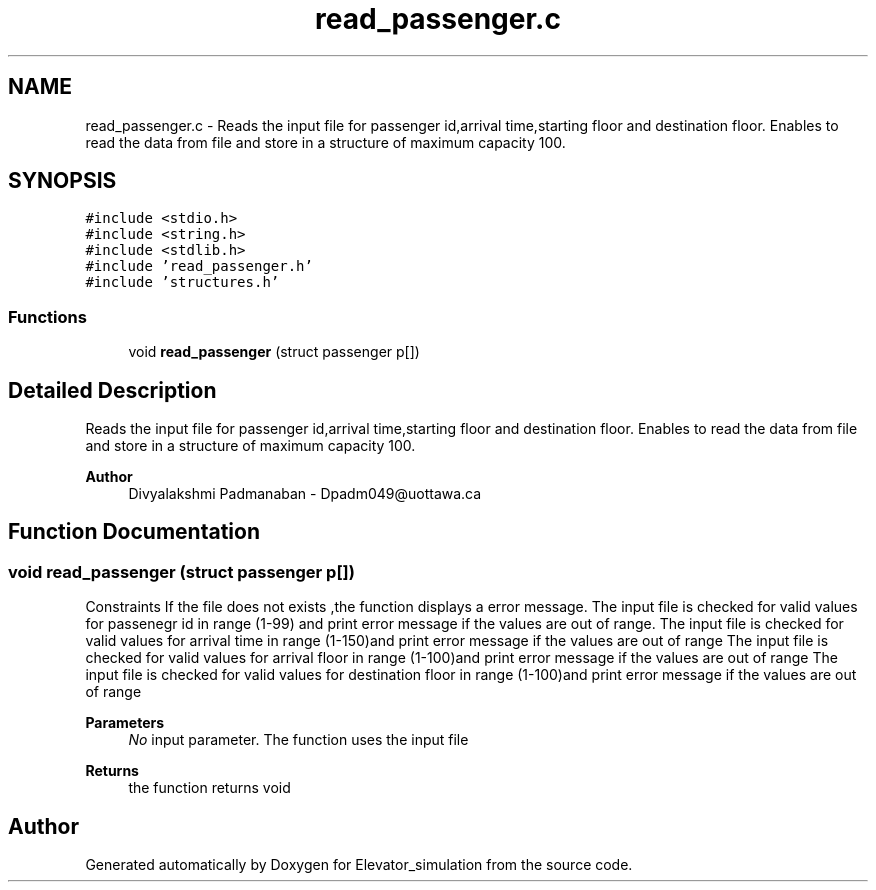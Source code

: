 .TH "read_passenger.c" 3 "Wed Apr 22 2020" "Elevator_simulation" \" -*- nroff -*-
.ad l
.nh
.SH NAME
read_passenger.c \- Reads the input file for passenger id,arrival time,starting floor and destination floor\&. Enables to read the data from file and store in a structure of maximum capacity 100\&.  

.SH SYNOPSIS
.br
.PP
\fC#include <stdio\&.h>\fP
.br
\fC#include <string\&.h>\fP
.br
\fC#include <stdlib\&.h>\fP
.br
\fC#include 'read_passenger\&.h'\fP
.br
\fC#include 'structures\&.h'\fP
.br

.SS "Functions"

.in +1c
.ti -1c
.RI "void \fBread_passenger\fP (struct passenger p[])"
.br
.in -1c
.SH "Detailed Description"
.PP 
Reads the input file for passenger id,arrival time,starting floor and destination floor\&. Enables to read the data from file and store in a structure of maximum capacity 100\&. 


.PP
\fBAuthor\fP
.RS 4
Divyalakshmi Padmanaban - Dpadm049@uottawa.ca 
.RE
.PP

.SH "Function Documentation"
.PP 
.SS "void read_passenger (struct passenger p[])"
Constraints If the file does not exists ,the function displays a error message\&. The input file is checked for valid values for passenegr id in range (1-99) and print error message if the values are out of range\&. The input file is checked for valid values for arrival time in range (1-150)and print error message if the values are out of range The input file is checked for valid values for arrival floor in range (1-100)and print error message if the values are out of range The input file is checked for valid values for destination floor in range (1-100)and print error message if the values are out of range 
.PP
\fBParameters\fP
.RS 4
\fINo\fP input parameter\&. The function uses the input file 
.RE
.PP
\fBReturns\fP
.RS 4
the function returns void 
.RE
.PP

.SH "Author"
.PP 
Generated automatically by Doxygen for Elevator_simulation from the source code\&.
